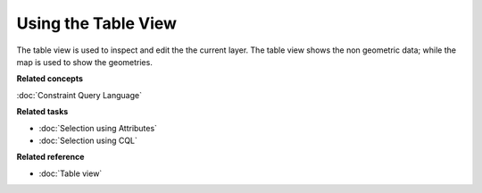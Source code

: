 Using the Table View
####################

The table view is used to inspect and edit the the current layer. The table view shows the non
geometric data; while the map is used to show the geometries.

**Related concepts**

:doc:`Constraint Query Language`


**Related tasks**

* :doc:`Selection using Attributes`

* :doc:`Selection using CQL`


**Related reference**

* :doc:`Table view`
